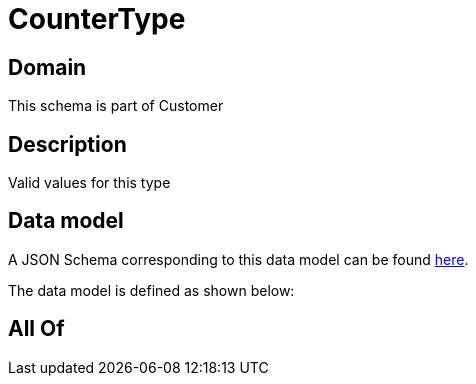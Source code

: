 = CounterType

[#domain]
== Domain

This schema is part of Customer

[#description]
== Description

Valid values for this type


[#data_model]
== Data model

A JSON Schema corresponding to this data model can be found https://tmforum.org[here].

The data model is defined as shown below:


[#all_of]
== All Of

